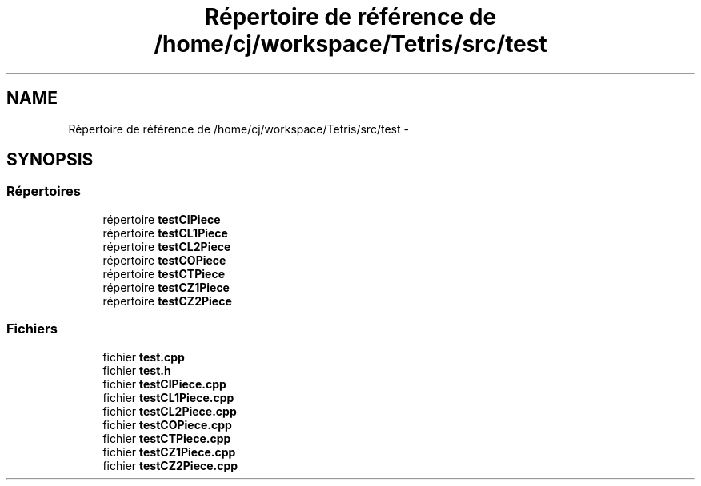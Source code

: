 .TH "Répertoire de référence de /home/cj/workspace/Tetris/src/test" 3 "Vendredi Février 21 2014" "Version alpha" "Tetris" \" -*- nroff -*-
.ad l
.nh
.SH NAME
Répertoire de référence de /home/cj/workspace/Tetris/src/test \- 
.SH SYNOPSIS
.br
.PP
.SS "Répertoires"

.in +1c
.ti -1c
.RI "répertoire \fBtestCIPiece\fP"
.br
.ti -1c
.RI "répertoire \fBtestCL1Piece\fP"
.br
.ti -1c
.RI "répertoire \fBtestCL2Piece\fP"
.br
.ti -1c
.RI "répertoire \fBtestCOPiece\fP"
.br
.ti -1c
.RI "répertoire \fBtestCTPiece\fP"
.br
.ti -1c
.RI "répertoire \fBtestCZ1Piece\fP"
.br
.ti -1c
.RI "répertoire \fBtestCZ2Piece\fP"
.br
.in -1c
.SS "Fichiers"

.in +1c
.ti -1c
.RI "fichier \fBtest\&.cpp\fP"
.br
.ti -1c
.RI "fichier \fBtest\&.h\fP"
.br
.ti -1c
.RI "fichier \fBtestCIPiece\&.cpp\fP"
.br
.ti -1c
.RI "fichier \fBtestCL1Piece\&.cpp\fP"
.br
.ti -1c
.RI "fichier \fBtestCL2Piece\&.cpp\fP"
.br
.ti -1c
.RI "fichier \fBtestCOPiece\&.cpp\fP"
.br
.ti -1c
.RI "fichier \fBtestCTPiece\&.cpp\fP"
.br
.ti -1c
.RI "fichier \fBtestCZ1Piece\&.cpp\fP"
.br
.ti -1c
.RI "fichier \fBtestCZ2Piece\&.cpp\fP"
.br
.in -1c
